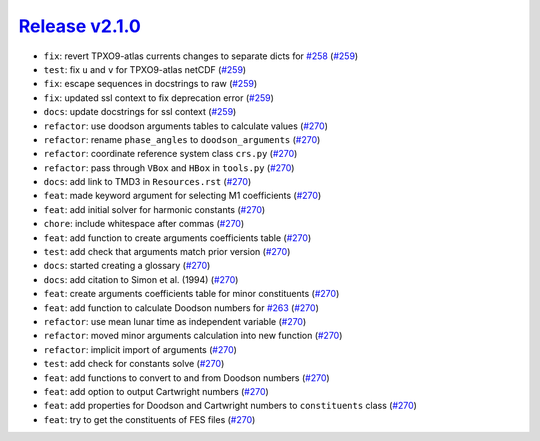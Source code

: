 ##################
`Release v2.1.0`__
##################

* ``fix``: revert TPXO9-atlas currents changes to separate dicts for `#258 <https://github.com/pyTMD/pyTMD/issues/258>`_ (`#259 <https://github.com/pyTMD/pyTMD/pull/259>`_)
* ``test``: fix ``u`` and ``v`` for TPXO9-atlas netCDF (`#259 <https://github.com/pyTMD/pyTMD/pull/259>`_)
* ``fix``: escape sequences in docstrings to raw (`#259 <https://github.com/pyTMD/pyTMD/pull/259>`_)
* ``fix``: updated ssl context to fix deprecation error (`#259 <https://github.com/pyTMD/pyTMD/pull/259>`_)
* ``docs``: update docstrings for ssl context (`#259 <https://github.com/pyTMD/pyTMD/pull/259>`_)
* ``refactor``: use doodson arguments tables to calculate values (`#270 <https://github.com/pyTMD/pyTMD/pull/270>`_)
* ``refactor``: rename ``phase_angles`` to ``doodson_arguments`` (`#270 <https://github.com/pyTMD/pyTMD/pull/270>`_)
* ``refactor``: coordinate reference system class ``crs.py`` (`#270 <https://github.com/pyTMD/pyTMD/pull/270>`_)
* ``refactor``: pass through ``VBox`` and ``HBox`` in ``tools.py`` (`#270 <https://github.com/pyTMD/pyTMD/pull/270>`_)
* ``docs``: add link to TMD3 in ``Resources.rst`` (`#270 <https://github.com/pyTMD/pyTMD/pull/270>`_)
* ``feat``: made keyword argument for selecting M1 coefficients (`#270 <https://github.com/pyTMD/pyTMD/pull/270>`_)
* ``feat``: add initial solver for harmonic constants (`#270 <https://github.com/pyTMD/pyTMD/pull/270>`_)
* ``chore``: include whitespace after commas (`#270 <https://github.com/pyTMD/pyTMD/pull/270>`_)
* ``feat``: add function to create arguments coefficients table (`#270 <https://github.com/pyTMD/pyTMD/pull/270>`_)
* ``test``: add check that arguments match prior version (`#270 <https://github.com/pyTMD/pyTMD/pull/270>`_)
* ``docs``: started creating a glossary (`#270 <https://github.com/pyTMD/pyTMD/pull/270>`_)
* ``docs``: add citation to Simon et al. (1994) (`#270 <https://github.com/pyTMD/pyTMD/pull/270>`_)
* ``feat``: create arguments coefficients table for minor constituents (`#270 <https://github.com/pyTMD/pyTMD/pull/270>`_)
* ``feat``: add function to calculate Doodson numbers for `#263 <https://github.com/pyTMD/pyTMD/discussions/263>`_ (`#270 <https://github.com/pyTMD/pyTMD/pull/270>`_)
* ``refactor``: use mean lunar time as independent variable (`#270 <https://github.com/pyTMD/pyTMD/pull/270>`_)
* ``refactor``: moved minor arguments calculation into new function (`#270 <https://github.com/pyTMD/pyTMD/pull/270>`_)
* ``refactor``: implicit import of arguments (`#270 <https://github.com/pyTMD/pyTMD/pull/270>`_)
* ``test``: add check for constants solve (`#270 <https://github.com/pyTMD/pyTMD/pull/270>`_)
* ``feat``: add functions to convert to and from Doodson numbers (`#270 <https://github.com/pyTMD/pyTMD/pull/270>`_)
* ``feat``: add option to output Cartwright numbers (`#270 <https://github.com/pyTMD/pyTMD/pull/270>`_)
* ``feat``: add properties for Doodson and Cartwright numbers to ``constituents`` class (`#270 <https://github.com/pyTMD/pyTMD/pull/270>`_)
* ``feat``: try to get the constituents of FES files (`#270 <https://github.com/pyTMD/pyTMD/pull/270>`_)

.. __: https://github.com/pyTMD/pyTMD/releases/tag/2.1.0
